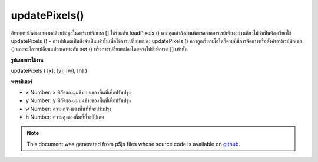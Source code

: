 .. raw:: html

	<script src="https://sketch.netpie.io/widget/p5-widget.js"></script>

updatePixels()
==============

อัพเดตหน้าต่างแสดงผลด้วยข้อมูลในอาร์เรย์พิกเซล [] ใช้ร่วมกับ loadPixels () หากคุณกำลังอ่านพิกเซลจากอาร์เรย์เพียงอย่างเดียวไม่จำเป็นต้องเรียกใช้ updatePixels () - การอัปเดตเป็นสิ่งจำเป็นเท่านั้นเพื่อใช้การเปลี่ยนแปลง updatePixels () ควรถูกเรียกเมื่อใดก็ตามที่มีการจัดการหรือตั้งค่าอาร์เรย์พิกเซล () และจะมีการเปลี่ยนแปลงเฉพาะกับ set () หรือการเปลี่ยนแปลงโดยตรงไปยังพิกเซล [] เท่านั้น

.. Updates the display window with the data in the pixels[] array.
.. Use in conjunction with loadPixels(). If you're only reading pixels from
.. the array, there's no need to call updatePixels() — updating is only
.. necessary to apply changes. updatePixels() should be called anytime the
.. pixels array is manipulated or set() is called, and only changes made with
.. set() or direct changes to pixels[] will occur.

**รูปแบบการใช้งาน**

updatePixels ( [x], [y], [w], [h] )

**พารามิเตอร์**

- ``x``  Number: x พิกัดของมุมซ้ายบนของพื้นที่เพื่อปรับปรุง

- ``y``  Number: y พิกัดของมุมบนซ้ายของพื้นที่เพื่อปรับปรุง

- ``w``  Number: ความกว้างของพื้นที่ที่จะปรับปรุง

- ``h``  Number: ความสูงของพื้นที่ที่จะอัปเดต

.. ``x``  Number: x-coordinate of the upper-left corner of region to update
.. ``y``  Number: y-coordinate of the upper-left corner of region to update
.. ``w``  Number: width of region to update
.. ``h``  Number: height of region to update

.. raw:: html

	<script type="text/p5" data-autoplay data-hide-sourcecode>
	var img;
	function preload() {
	  img = loadImage("assets/rockies.jpg");
	}
	
	function setup() {
	  image(img, 0, 0);
	  var halfImage = 4 * (img.width * pixelDensity()) *
	    (img.height * pixelDensity()/2);
	  loadPixels();
	  for (var i = 0; i < halfImage; i++) {
	    pixels[i+halfImage] = pixels[i];
	  }
	  updatePixels();
	}

	</script>

	<br><br>

.. note:: This document was generated from p5js files whose source code is available on `github <https://github.com/processing/p5.js>`_.
